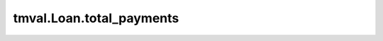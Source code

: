 ===============================
tmval.Loan.total_payments
===============================

.. automethod:: tmval.loan.Loan.total_payments